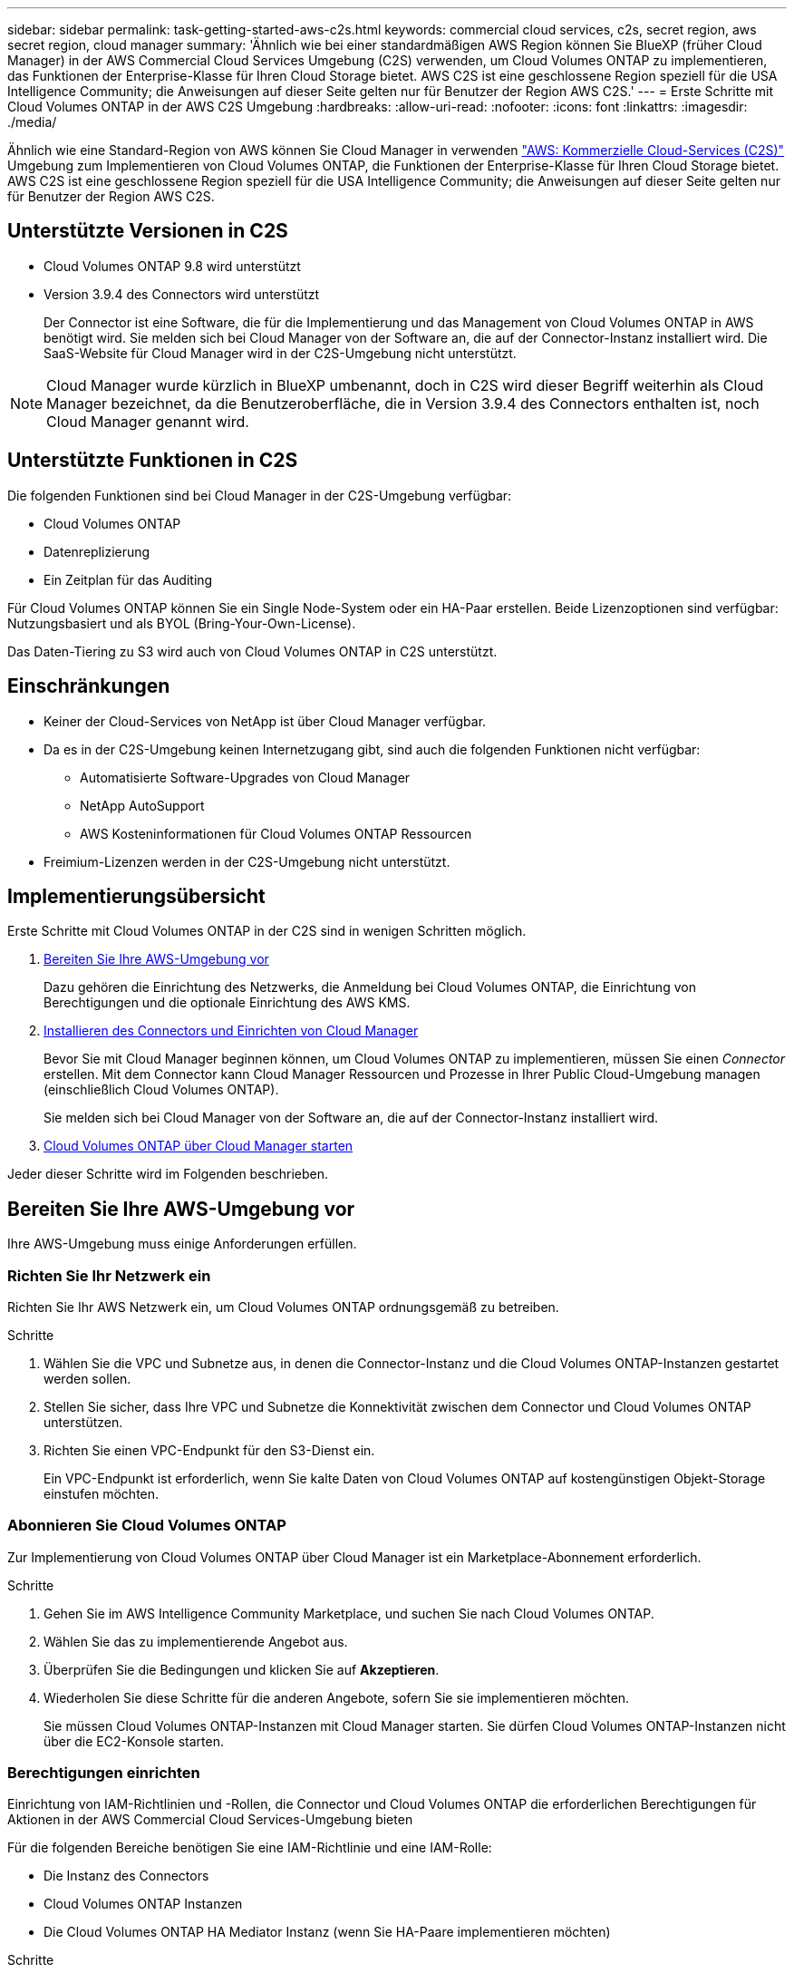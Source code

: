 ---
sidebar: sidebar 
permalink: task-getting-started-aws-c2s.html 
keywords: commercial cloud services, c2s, secret region, aws secret region, cloud manager 
summary: 'Ähnlich wie bei einer standardmäßigen AWS Region können Sie BlueXP (früher Cloud Manager) in der AWS Commercial Cloud Services Umgebung (C2S) verwenden, um Cloud Volumes ONTAP zu implementieren, das Funktionen der Enterprise-Klasse für Ihren Cloud Storage bietet. AWS C2S ist eine geschlossene Region speziell für die USA Intelligence Community; die Anweisungen auf dieser Seite gelten nur für Benutzer der Region AWS C2S.' 
---
= Erste Schritte mit Cloud Volumes ONTAP in der AWS C2S Umgebung
:hardbreaks:
:allow-uri-read: 
:nofooter: 
:icons: font
:linkattrs: 
:imagesdir: ./media/


[role="lead"]
Ähnlich wie eine Standard-Region von AWS können Sie Cloud Manager in verwenden https://aws.amazon.com/federal/us-intelligence-community/["AWS: Kommerzielle Cloud-Services (C2S)"] Umgebung zum Implementieren von Cloud Volumes ONTAP, die Funktionen der Enterprise-Klasse für Ihren Cloud Storage bietet. AWS C2S ist eine geschlossene Region speziell für die USA Intelligence Community; die Anweisungen auf dieser Seite gelten nur für Benutzer der Region AWS C2S.



== Unterstützte Versionen in C2S

* Cloud Volumes ONTAP 9.8 wird unterstützt
* Version 3.9.4 des Connectors wird unterstützt
+
Der Connector ist eine Software, die für die Implementierung und das Management von Cloud Volumes ONTAP in AWS benötigt wird. Sie melden sich bei Cloud Manager von der Software an, die auf der Connector-Instanz installiert wird. Die SaaS-Website für Cloud Manager wird in der C2S-Umgebung nicht unterstützt.




NOTE: Cloud Manager wurde kürzlich in BlueXP umbenannt, doch in C2S wird dieser Begriff weiterhin als Cloud Manager bezeichnet, da die Benutzeroberfläche, die in Version 3.9.4 des Connectors enthalten ist, noch Cloud Manager genannt wird.



== Unterstützte Funktionen in C2S

Die folgenden Funktionen sind bei Cloud Manager in der C2S-Umgebung verfügbar:

* Cloud Volumes ONTAP
* Datenreplizierung
* Ein Zeitplan für das Auditing


Für Cloud Volumes ONTAP können Sie ein Single Node-System oder ein HA-Paar erstellen. Beide Lizenzoptionen sind verfügbar: Nutzungsbasiert und als BYOL (Bring-Your-Own-License).

Das Daten-Tiering zu S3 wird auch von Cloud Volumes ONTAP in C2S unterstützt.



== Einschränkungen

* Keiner der Cloud-Services von NetApp ist über Cloud Manager verfügbar.
* Da es in der C2S-Umgebung keinen Internetzugang gibt, sind auch die folgenden Funktionen nicht verfügbar:
+
** Automatisierte Software-Upgrades von Cloud Manager
** NetApp AutoSupport
** AWS Kosteninformationen für Cloud Volumes ONTAP Ressourcen


* Freimium-Lizenzen werden in der C2S-Umgebung nicht unterstützt.




== Implementierungsübersicht

Erste Schritte mit Cloud Volumes ONTAP in der C2S sind in wenigen Schritten möglich.

. <<Bereiten Sie Ihre AWS-Umgebung vor>>
+
Dazu gehören die Einrichtung des Netzwerks, die Anmeldung bei Cloud Volumes ONTAP, die Einrichtung von Berechtigungen und die optionale Einrichtung des AWS KMS.

. <<Installieren des Connectors und Einrichten von Cloud Manager>>
+
Bevor Sie mit Cloud Manager beginnen können, um Cloud Volumes ONTAP zu implementieren, müssen Sie einen _Connector_ erstellen. Mit dem Connector kann Cloud Manager Ressourcen und Prozesse in Ihrer Public Cloud-Umgebung managen (einschließlich Cloud Volumes ONTAP).

+
Sie melden sich bei Cloud Manager von der Software an, die auf der Connector-Instanz installiert wird.

. <<Cloud Volumes ONTAP über Cloud Manager starten>>


Jeder dieser Schritte wird im Folgenden beschrieben.



== Bereiten Sie Ihre AWS-Umgebung vor

Ihre AWS-Umgebung muss einige Anforderungen erfüllen.



=== Richten Sie Ihr Netzwerk ein

Richten Sie Ihr AWS Netzwerk ein, um Cloud Volumes ONTAP ordnungsgemäß zu betreiben.

.Schritte
. Wählen Sie die VPC und Subnetze aus, in denen die Connector-Instanz und die Cloud Volumes ONTAP-Instanzen gestartet werden sollen.
. Stellen Sie sicher, dass Ihre VPC und Subnetze die Konnektivität zwischen dem Connector und Cloud Volumes ONTAP unterstützen.
. Richten Sie einen VPC-Endpunkt für den S3-Dienst ein.
+
Ein VPC-Endpunkt ist erforderlich, wenn Sie kalte Daten von Cloud Volumes ONTAP auf kostengünstigen Objekt-Storage einstufen möchten.





=== Abonnieren Sie Cloud Volumes ONTAP

Zur Implementierung von Cloud Volumes ONTAP über Cloud Manager ist ein Marketplace-Abonnement erforderlich.

.Schritte
. Gehen Sie im AWS Intelligence Community Marketplace, und suchen Sie nach Cloud Volumes ONTAP.
. Wählen Sie das zu implementierende Angebot aus.
. Überprüfen Sie die Bedingungen und klicken Sie auf *Akzeptieren*.
. Wiederholen Sie diese Schritte für die anderen Angebote, sofern Sie sie implementieren möchten.
+
Sie müssen Cloud Volumes ONTAP-Instanzen mit Cloud Manager starten. Sie dürfen Cloud Volumes ONTAP-Instanzen nicht über die EC2-Konsole starten.





=== Berechtigungen einrichten

Einrichtung von IAM-Richtlinien und -Rollen, die Connector und Cloud Volumes ONTAP die erforderlichen Berechtigungen für Aktionen in der AWS Commercial Cloud Services-Umgebung bieten

Für die folgenden Bereiche benötigen Sie eine IAM-Richtlinie und eine IAM-Rolle:

* Die Instanz des Connectors
* Cloud Volumes ONTAP Instanzen
* Die Cloud Volumes ONTAP HA Mediator Instanz (wenn Sie HA-Paare implementieren möchten)


.Schritte
. Gehen Sie zur AWS IAM-Konsole und klicken Sie auf *Policies*.
. Erstellen Sie eine Richtlinie für die Connector-Instanz.
+
[source, json]
----
{
    "Version": "2012-10-17",
    "Statement": [{
            "Effect": "Allow",
            "Action": [
                "ec2:DescribeInstances",
                "ec2:DescribeInstanceStatus",
                "ec2:RunInstances",
                "ec2:ModifyInstanceAttribute",
                "ec2:DescribeRouteTables",
                "ec2:DescribeImages",
                "ec2:CreateTags",
                "ec2:CreateVolume",
                "ec2:DescribeVolumes",
                "ec2:ModifyVolumeAttribute",
                "ec2:DeleteVolume",
                "ec2:CreateSecurityGroup",
                "ec2:DeleteSecurityGroup",
                "ec2:DescribeSecurityGroups",
                "ec2:RevokeSecurityGroupEgress",
                "ec2:RevokeSecurityGroupIngress",
                "ec2:AuthorizeSecurityGroupEgress",
                "ec2:AuthorizeSecurityGroupIngress",
                "ec2:CreateNetworkInterface",
                "ec2:DescribeNetworkInterfaces",
                "ec2:DeleteNetworkInterface",
                "ec2:ModifyNetworkInterfaceAttribute",
                "ec2:DescribeSubnets",
                "ec2:DescribeVpcs",
                "ec2:DescribeDhcpOptions",
                "ec2:CreateSnapshot",
                "ec2:DeleteSnapshot",
                "ec2:DescribeSnapshots",
                "ec2:GetConsoleOutput",
                "ec2:DescribeKeyPairs",
                "ec2:DescribeRegions",
                "ec2:DeleteTags",
                "ec2:DescribeTags",
                "cloudformation:CreateStack",
                "cloudformation:DeleteStack",
                "cloudformation:DescribeStacks",
                "cloudformation:DescribeStackEvents",
                "cloudformation:ValidateTemplate",
                "iam:PassRole",
                "iam:CreateRole",
                "iam:DeleteRole",
                "iam:PutRolePolicy",
                "iam:ListInstanceProfiles",
                "iam:CreateInstanceProfile",
                "iam:DeleteRolePolicy",
                "iam:AddRoleToInstanceProfile",
                "iam:RemoveRoleFromInstanceProfile",
                "iam:DeleteInstanceProfile",
                "s3:GetObject",
                "s3:ListBucket",
                "s3:GetBucketTagging",
                "s3:GetBucketLocation",
                "s3:ListAllMyBuckets",
                "kms:List*",
                "kms:Describe*",
                "ec2:AssociateIamInstanceProfile",
                "ec2:DescribeIamInstanceProfileAssociations",
                "ec2:DisassociateIamInstanceProfile",
                "ec2:DescribeInstanceAttribute",
                "ec2:CreatePlacementGroup",
                "ec2:DeletePlacementGroup"
            ],
            "Resource": "*"
        },
        {
            "Sid": "fabricPoolPolicy",
            "Effect": "Allow",
            "Action": [
                "s3:DeleteBucket",
                "s3:GetLifecycleConfiguration",
                "s3:PutLifecycleConfiguration",
                "s3:PutBucketTagging",
                "s3:ListBucketVersions"
            ],
            "Resource": [
                "arn:aws-iso:s3:::fabric-pool*"
            ]
        },
        {
            "Effect": "Allow",
            "Action": [
                "ec2:StartInstances",
                "ec2:StopInstances",
                "ec2:TerminateInstances",
                "ec2:AttachVolume",
                "ec2:DetachVolume"
            ],
            "Condition": {
                "StringLike": {
                    "ec2:ResourceTag/WorkingEnvironment": "*"
                }
            },
            "Resource": [
                "arn:aws-iso:ec2:*:*:instance/*"
            ]
        },
        {
            "Effect": "Allow",
            "Action": [
                "ec2:AttachVolume",
                "ec2:DetachVolume"
            ],
            "Resource": [
                "arn:aws-iso:ec2:*:*:volume/*"
            ]
        }
    ]
}
----
. Erstellen einer Richtlinie für Cloud Volumes ONTAP
+
[source, json]
----
{
    "Version": "2012-10-17",
    "Statement": [{
        "Action": "s3:ListAllMyBuckets",
        "Resource": "arn:aws-iso:s3:::*",
        "Effect": "Allow"
    }, {
        "Action": [
            "s3:ListBucket",
            "s3:GetBucketLocation"
        ],
        "Resource": "arn:aws-iso:s3:::fabric-pool-*",
        "Effect": "Allow"
    }, {
        "Action": [
            "s3:GetObject",
            "s3:PutObject",
            "s3:DeleteObject"
        ],
        "Resource": "arn:aws-iso:s3:::fabric-pool-*",
        "Effect": "Allow"
    }]
}
----
. Wenn Sie ein Cloud Volumes ONTAP HA-Paar implementieren möchten, erstellen Sie eine Richtlinie für den HA Mediator.
+
[source, json]
----
{
	"Version": "2012-10-17",
	"Statement": [{
			"Effect": "Allow",
			"Action": [
				"ec2:AssignPrivateIpAddresses",
				"ec2:CreateRoute",
				"ec2:DeleteRoute",
				"ec2:DescribeNetworkInterfaces",
				"ec2:DescribeRouteTables",
				"ec2:DescribeVpcs",
				"ec2:ReplaceRoute",
				"ec2:UnassignPrivateIpAddresses"
			],
			"Resource": "*"
		}
	]
}
----
. Erstellen Sie IAM-Rollen mit dem Rollentyp Amazon EC2 und hängen Sie die Richtlinien an, die Sie in den vorherigen Schritten erstellt haben.
+
Ähnlich wie bei den Richtlinien sollten Sie über eine IAM-Rolle für den Connector, eine für die Cloud Volumes ONTAP-Nodes und eine für den HA-Mediator (wenn Sie HA-Paare bereitstellen möchten) verfügen.

+
Sie müssen die Connector IAM-Rolle auswählen, wenn Sie die Connector-Instanz starten.

+
Beim Erstellen einer Cloud Volumes ONTAP Arbeitsumgebung in Cloud Manager können Sie die IAM-Rollen für Cloud Volumes ONTAP und den HA-Mediator auswählen.





=== AWS KMS einrichten

Wenn Sie Amazon Verschlüsselung mit Cloud Volumes ONTAP verwenden möchten, stellen Sie sicher, dass die Anforderungen für den AWS Verschlüsselungsmanagement-Service erfüllt sind.

.Schritte
. Stellen Sie sicher, dass ein aktiver Kunden-Master-Schlüssel (CMK) in Ihrem Konto oder in einem anderen AWS-Konto vorhanden ist.
+
Bei CMK kann es sich um ein von AWS gemanagtes CMK oder um ein vom Kunden gemanagtes CMK handeln.

. Wenn sich das CMK in einem AWS Konto befindet und nicht über das Konto, in dem Sie Cloud Volumes ONTAP implementieren möchten, müssen Sie die ARN dieses Schlüssels erhalten.
+
Wenn Sie das Cloud Volumes ONTAP-System erstellen, müssen Sie dem Cloud Manager ARN zur Verfügung stellen.

. Fügen Sie die IAM-Rolle für die Connector-Instanz der Liste der wichtigsten Benutzer für ein CMK hinzu.
+
Dadurch erhält Cloud Manager die Berechtigung, CMK mit Cloud Volumes ONTAP zu verwenden.





== Installieren des Connectors und Einrichten von Cloud Manager

Bevor Sie Cloud Volumes ONTAP Systeme in AWS starten können, müssen Sie zuerst die Connector-Instanz aus dem AWS Marketplace starten und dann Cloud Manager einloggen und einrichten.

.Schritte
. Sie erhalten ein Root-Zertifikat, das von einer Zertifizierungsstelle (CA) im Format Privacy Enhanced Mail (PEM) Base-64-codiert X.509 signiert ist. Wenden Sie sich an die Richtlinien und Verfahren Ihres Unternehmens, um das Zertifikat zu erhalten.
+
Sie müssen das Zertifikat während des Setup-Vorgangs hochladen. Cloud Manager verwendet das vertrauenswürdige Zertifikat für das Senden von Anfragen an AWS über HTTPS.

. Starten Sie die Connector-Instanz:
+
.. Wechseln Sie zur AWS Intelligence Community Marketplace Seite zu Cloud Manager.
.. Wählen Sie auf der Registerkarte Benutzerdefinierter Start die Option, um die Instanz von der EC2-Konsole aus zu starten.
.. Befolgen Sie die Anweisungen, um die Instanz zu konfigurieren.
+
Beachten Sie beim Konfigurieren der Instanz Folgendes:

+
*** Wir empfehlen t3.xlarge.
*** Sie müssen die IAM-Rolle auswählen, die Sie bei der Vorbereitung der AWS-Umgebung erstellt haben.
*** Sie sollten die standardmäßigen Speicheroptionen beibehalten.
*** Für den Connector sind folgende Verbindungsmethoden erforderlich: SSH, HTTP und HTTPS.




. Richten Sie Cloud Manager von einem Host aus ein, der eine Verbindung zur Connector-Instanz hat:
+
.. Öffnen Sie einen Webbrowser, und geben Sie die folgende URL ein: http://ipaddress[]
.. Geben Sie einen Proxy-Server für die Verbindung zu AWS-Services an.
.. Laden Sie das Zertifikat, das Sie in Schritt 1 erhalten haben, hoch.
.. Führen Sie die Schritte im Setup-Assistenten aus, um Cloud Manager einzurichten.
+
*** *Systemdetails*: Geben Sie einen Namen für diese Instanz von Cloud Manager ein und geben Sie Ihren Firmennamen ein.
*** *Benutzer erstellen*: Erstellen Sie den Admin-Benutzer, den Sie zur Verwaltung von Cloud Manager verwenden.
*** *Review*: Prüfen Sie die Details und genehmigen Sie die Endbenutzer-Lizenzvereinbarung.


.. Um die Installation des CA-signierten Zertifikats abzuschließen, starten Sie die Connector-Instanz von der EC2-Konsole aus neu.


. Melden Sie sich nach dem Neustart des Connectors mit dem Administratorkonto an, das Sie im Setup-Assistenten erstellt haben.




== Cloud Volumes ONTAP über Cloud Manager starten

Sie können Cloud Volumes ONTAP-Instanzen in der AWS Commercial Cloud Services-Umgebung durch Erstellen neuer Arbeitsumgebungen in Cloud Manager starten.

.Was Sie benötigen
* Wenn Sie eine Lizenz erworben haben, müssen Sie über die Lizenzdatei verfügen, die Sie von NetApp erhalten haben. Die Lizenzdatei ist eine NLF-Datei im JSON-Format.
* Um die schlüsselbasierte SSH-Authentifizierung für den HA Mediator zu ermöglichen, ist ein Schlüsselpaar erforderlich.


.Schritte
. Klicken Sie auf der Seite Arbeitsumgebungen auf *Arbeitsumgebung hinzufügen*.
. Wählen Sie unter Erstellen Cloud Volumes ONTAP oder Cloud Volumes ONTAP HA aus.
. Führen Sie die Schritte im Assistenten aus, um das Cloud Volumes ONTAP-System zu starten.
+
Beachten Sie beim Abschließen des Assistenten Folgendes:

+
** Wenn Sie Cloud Volumes ONTAP HA in mehreren Verfügbarkeitszonen implementieren möchten, implementieren Sie die Konfiguration wie folgt, da zum Zeitpunkt der Veröffentlichung nur zwei AZS in der AWS Commercial Cloud Services-Umgebung verfügbar waren:
+
*** Node 1: Verfügbarkeitszone A
*** Node 2: Verfügbarkeitszone B
*** Mediator: Verfügbarkeit Zone A oder B


** Sie sollten die Standardoption verlassen, um eine generierte Sicherheitsgruppe zu verwenden.
+
Die vordefinierte Sicherheitsgruppe enthält die Regeln, die Cloud Volumes ONTAP für den erfolgreichen Betrieb benötigen. Wenn Sie eine Anforderung haben, Ihre eigene zu verwenden, können Sie den folgenden Abschnitt der Sicherheitsgruppe lesen.

** Sie müssen die IAM-Rolle auswählen, die Sie bei der Vorbereitung der AWS-Umgebung erstellt haben.
** Der zugrunde liegende AWS Festplattentyp gilt für das erste Cloud Volumes ONTAP Volume.
+
Sie können einen anderen Festplattentyp für nachfolgende Volumes auswählen.

** Die Performance von AWS Festplatten ist an die Festplattengröße gebunden.
+
Sie sollten die Festplattengröße wählen, die Ihnen die benötigte kontinuierliche Performance bietet. Weitere Details zur EBS-Performance finden Sie in der AWS Dokumentation.

** Die Festplattengröße ist die Standardgröße für alle Festplatten im System.
+

NOTE: Wenn Sie später eine andere Größe benötigen, können Sie die Option Erweiterte Zuweisung verwenden, um ein Aggregat zu erstellen, das Festplatten einer bestimmten Größe verwendet.

** Storage-Effizienzfunktionen verbessern die Storage-Auslastung und senken die benötigte Storage-Kapazität insgesamt.




.Ergebnis
Cloud Manager startet die Cloud Volumes ONTAP Instanz. Sie können den Fortschritt in der Timeline verfolgen.



== Regeln für Sicherheitsgruppen

Cloud Manager erstellt Sicherheitsgruppen mit den ein- und ausgehenden Regeln, die Cloud Manager und Cloud Volumes ONTAP für den erfolgreichen Betrieb in der Cloud benötigen. Sie können sich zu Testzwecken auf die Ports beziehen oder wenn Sie Ihre eigenen Sicherheitsgruppen verwenden möchten.



=== Sicherheitsgruppe für den Konnektor

Die Sicherheitsgruppe für den Konnektor erfordert sowohl ein- als auch ausgehende Regeln.



==== Regeln für eingehende Anrufe

[cols="10,10,80"]
|===
| Protokoll | Port | Zweck 


| SSH | 22 | Bietet SSH-Zugriff auf den Connector-Host 


| HTTP | 80 | Bietet HTTP-Zugriff von Client-Webbrowsern auf die lokale Benutzeroberfläche 


| HTTPS | 443 | Bietet HTTPS-Zugriff von Client-Webbrowsern auf die lokale Benutzeroberfläche 
|===


==== Regeln für ausgehende Anrufe

Die vordefinierte Sicherheitsgruppe für den Connector enthält die folgenden ausgehenden Regeln.

[cols="20,20,60"]
|===
| Protokoll | Port | Zweck 


| Alle TCP | Alle | Gesamter abgehender Datenverkehr 


| Alle UDP-Protokolle | Alle | Gesamter abgehender Datenverkehr 
|===


=== Sicherheitsgruppe für Cloud Volumes ONTAP

Für die Sicherheitsgruppe für Cloud Volumes ONTAP-Nodes sind sowohl ein- als auch ausgehende Regeln erforderlich.



==== Regeln für eingehende Anrufe

Wenn Sie eine Arbeitsumgebung erstellen und eine vordefinierte Sicherheitsgruppe auswählen, können Sie den Datenverkehr innerhalb einer der folgenden Optionen zulassen:

* *Nur gewählte VPC*: Die Quelle für eingehenden Datenverkehr ist der Subnetz-Bereich des VPC für das Cloud Volumes ONTAP-System und der Subnetz-Bereich des VPC, in dem sich der Connector befindet. Dies ist die empfohlene Option.
* *Alle VPCs*: Die Quelle für eingehenden Datenverkehr ist der IP-Bereich 0.0.0.0/0.


[cols="10,10,80"]
|===
| Protokoll | Port | Zweck 


| Alle ICMP | Alle | Pingen der Instanz 


| HTTP | 80 | HTTP-Zugriff auf die System Manager Webkonsole mit der IP-Adresse der Cluster-Management-LIF 


| HTTPS | 443 | HTTPS-Zugriff auf die System Manager-Webkonsole unter Verwendung der IP-Adresse der Cluster-Management-LIF 


| SSH | 22 | SSH-Zugriff auf die IP-Adresse der Cluster Management LIF oder einer Node Management LIF 


| TCP | 111 | Remote-Prozeduraufruf für NFS 


| TCP | 139 | NetBIOS-Servicesitzung für CIFS 


| TCP | 161-162 | Einfaches Netzwerkverwaltungsprotokoll 


| TCP | 445 | Microsoft SMB/CIFS über TCP mit NETBIOS-Framing 


| TCP | 635 | NFS-Mount 


| TCP | 749 | Kerberos 


| TCP | 2049 | NFS-Server-Daemon 


| TCP | 3260 | ISCSI-Zugriff über die iSCSI-Daten-LIF 


| TCP | 4045 | NFS-Sperr-Daemon 


| TCP | 4046 | Netzwerkstatusüberwachung für NFS 


| TCP | 10.000 | Backup mit NDMP 


| TCP | 11104 | Management von interclusterübergreifenden Kommunikationssitzungen für SnapMirror 


| TCP | 11105 | SnapMirror Datenübertragung über Cluster-interne LIFs 


| UDP | 111 | Remote-Prozeduraufruf für NFS 


| UDP | 161-162 | Einfaches Netzwerkverwaltungsprotokoll 


| UDP | 635 | NFS-Mount 


| UDP | 2049 | NFS-Server-Daemon 


| UDP | 4045 | NFS-Sperr-Daemon 


| UDP | 4046 | Netzwerkstatusüberwachung für NFS 


| UDP | 4049 | NFS rquotad-Protokoll 
|===


==== Regeln für ausgehende Anrufe

Die vordefinierte Sicherheitsgruppe für Cloud Volumes ONTAP enthält die folgenden ausgehenden Regeln.

[cols="20,20,60"]
|===
| Protokoll | Port | Zweck 


| Alle ICMP | Alle | Gesamter abgehender Datenverkehr 


| Alle TCP | Alle | Gesamter abgehender Datenverkehr 


| Alle UDP-Protokolle | Alle | Gesamter abgehender Datenverkehr 
|===


=== Externe Sicherheitsgruppe für den HA Mediator

Die vordefinierte externe Sicherheitsgruppe für den Cloud Volumes ONTAP HA Mediator enthält die folgenden Regeln für ein- und ausgehende Anrufe.



==== Regeln für eingehende Anrufe

Die Quelle für eingehende Regeln ist der Datenverkehr von der VPC, in der sich der Connector befindet.

[cols="20,20,60"]
|===
| Protokoll | Port | Zweck 


| SSH | 22 | SSH-Verbindungen zum HA-Vermittler 


| TCP | 3000 | RESTful API-Zugriff über den Connector 
|===


==== Regeln für ausgehende Anrufe

Die vordefinierte Sicherheitsgruppe für den HA-Vermittler enthält die folgenden Regeln für ausgehende Anrufe.

[cols="20,20,60"]
|===
| Protokoll | Port | Zweck 


| Alle TCP | Alle | Gesamter abgehender Datenverkehr 


| Alle UDP-Protokolle | Alle | Gesamter abgehender Datenverkehr 
|===


=== Interne Sicherheitsgruppe für den HA Mediator

Die vordefinierte interne Sicherheitsgruppe für den Cloud Volumes ONTAP HA Mediator enthält die folgenden Regeln. Cloud Manager erstellt immer diese Sicherheitsgruppe. Sie haben nicht die Möglichkeit, Ihre eigene zu verwenden.



==== Regeln für eingehende Anrufe

Die vordefinierte Sicherheitsgruppe enthält die folgenden Regeln für eingehende Anrufe.

[cols="20,20,60"]
|===
| Protokoll | Port | Zweck 


| Gesamter Datenverkehr | Alle | Kommunikation zwischen HA-Mediator und HA-Knoten 
|===


==== Regeln für ausgehende Anrufe

Die vordefinierte Sicherheitsgruppe enthält die folgenden ausgehenden Regeln.

[cols="20,20,60"]
|===
| Protokoll | Port | Zweck 


| Gesamter Datenverkehr | Alle | Kommunikation zwischen HA-Mediator und HA-Knoten 
|===